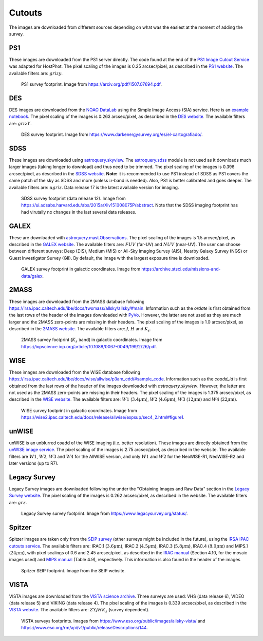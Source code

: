 .. _information_cutouts:

Cutouts
=======

The images are downloaded from different sources depending on what was the easiest at the moment of adding the survey.


PS1
~~~

These images are downloaded from the PS1 server directly. The code found at the end of the `PS1 Image Cutout Service <https://outerspace.stsci.edu/display/PANSTARRS/PS1+Image+Cutout+Service#PS1ImageCutoutService-ImportantFITSimageformat,WCS,andflux-scalingnotes>`_ was adapted for HostPhot. The pixel scaling of the images is 0.25 arcsec/pixel, as described in the `PS1 website <https://outerspace.stsci.edu/display/PANSTARRS/PS1+Image+Cutout+Service#PS1ImageCutoutService-ImportantFITSimageformat,WCS,andflux-scalingnotes>`_. The available filters are: :math:`grizy`.

.. figure:: static/ps1_footprint.png

  PS1 survey footprint. Image from `https://arxiv.org/pdf/1507.07694.pdf <https://arxiv.org/pdf/1507.07694.pdf>`_.


DES
~~~

DES images are downloaded from the `NOAO DataLab <https://datalab.noirlab.edu/sia.php>`_ using the Simple Image Access (SIA) service. Here is an `example notebook <https://github.com/astro-datalab/notebooks-latest/blob/master/04_HowTos/SiaService/How_to_use_the_Simple_Image_Access_service.ipynb>`_. The pixel scaling of the images is 0.263 arcsec/pixel, as described in the `DES website <https://des.ncsa.illinois.edu/releases/dr1/dr1-docs/acquisition>`_. The available filters are: :math:`grizY`.

.. figure:: static/des_footprint.png

  DES survey footprint. Image from `https://www.darkenergysurvey.org/es/el-cartografiado/ <https://www.darkenergysurvey.org/es/el-cartografiado/>`_.


SDSS
~~~~

These images are downloaded using `astroquery.skyview <https://astroquery.readthedocs.io/en/latest/skyview/skyview.html>`_. The `astroquery.sdss <https://astroquery.readthedocs.io/en/latest/sdss/sdss.html>`_ module is not used as it downloads much larger images (taking longer to download) and thus need to be trimmed. The pixel scaling of the images is 0.396 arcsec/pixel, as described in the `SDSS website <https://www.sdss.org/dr12/imaging/images/>`_. **Note:** it is recommended to use PS1 instead of SDSS as PS1 covers the same patch of the sky as SDSS and more (unless :math:`u`-band is needed). Also, PS1 is better calibrated and goes deeper. The available filters are: :math:`ugriz`. Data release 17 is the latest available version for imaging. 

.. figure:: static/sdss_footprint.png

  SDSS survey footprint (data release 12). Image from `<https://ui.adsabs.harvard.edu/abs/2015arXiv151008075P/abstract>`_. Note that the SDSS imaging footprint has had virutally no changes in the last several data releases.
  
  
GALEX
~~~~~

These are downloaded with `astroquery.mast.Observations <https://astroquery.readthedocs.io/en/latest/mast/mast.html>`_. The pixel scaling of the images is 1.5 arcsec/pixel, as described in the `GALEX website <https://asd.gsfc.nasa.gov/archive/galex/FAQ/counts_background.html>`_. The available filters are: :math:`FUV` (far-UV) and :math:`NUV` (near-UV). The user can choose between different surveys: Deep (DIS), Medium (MIS) or All-Sky Imaging Survey (AIS), Nearby Galaxy Survey (NGS) or Guest Investigator Survey (GII). By default, the image with the largest exposure time is downloaded.

.. figure:: static/galex_footprint.jpg

  GALEX survey footprint in galactic coordinates. Image from `https://archive.stsci.edu/missions-and-data/galex <https://archive.stsci.edu/missions-and-data/galex>`_.
  
  
2MASS
~~~~~

These images are downloaded from the 2MASS database following `https://irsa.ipac.caltech.edu/ibe/docs/twomass/allsky/allsky/#main <https://irsa.ipac.caltech.edu/ibe/docs/twomass/allsky/allsky/#main>`_. Information such as the `ordate` is first obtained from the last rows of the header of the images downloaded with `PyVo <https://pyvo.readthedocs.io/en/latest/>`_. However, the latter are not used as they are much larger and the 2MASS zero-points are missing in their headers. The pixel scaling of the images is 1.0 arcsec/pixel, as described in the `2MASS website <https://irsa.ipac.caltech.edu/Missions/2MASS/docs/sixdeg/>`_. The available filters are: :math:`J`, :math:`H` and :math:`K_{s}`.

.. figure:: static/2mass_footprint.png

  2MASS survey footprint (:math:`K_s` band) in galactic coordinates. Image from `https://iopscience.iop.org/article/10.1088/0067-0049/199/2/26/pdf <https://iopscience.iop.org/article/10.1088/0067-0049/199/2/26/pdf>`_.
  
  
WISE
~~~~

These images are downloaded from the WISE database following `https://irsa.ipac.caltech.edu/ibe/docs/wise/allwise/p3am_cdd/#sample_code <https://irsa.ipac.caltech.edu/ibe/docs/wise/allwise/p3am_cdd/#sample_code>`_. Information such as the `coadd_id` is first obtained from the last rows of the header of the images downloaded with `astroquery.skyview`. However, the latter are not used as the 2MASS zero-points are missing in their headers. The pixel scaling of the images is 1.375 arcsec/pixel, as described in the `WISE website <https://wise2.ipac.caltech.edu/docs/release/prelim/>`_. The available filters are: :math:`W1` (:math:`3.4 \mu \text{m}`), :math:`W2` (:math:`4.6 \mu \text{m}`), :math:`W3` (:math:`12 \mu \text{m}`) and :math:`W4` (:math:`22 \mu \text{m}`).

.. figure:: static/wise_footprint.jpg

  WISE survey footprint in galactic coordinates. Image from `https://wise2.ipac.caltech.edu/docs/release/allwise/expsup/sec4_2.html#figure1 <https://wise2.ipac.caltech.edu/docs/release/allwise/expsup/sec4_2.html#figure1>`_.


unWISE
~~~~~~

unWISE is an unblurred coadd of the WISE imaging (i.e. better resolution). These images are directly obtained from the `unWISE image service <http://unwise.me/imgsearch/>`_. The pixel scaling of the images is 2.75 arcsec/pixel, as described in the website. The available filters are :math:`W1`, :math:`W2`, :math:`W3` and :math:`W4` for the AllWISE version, and only :math:`W1` and :math:`W2` for the NeoWISE-R1, NeoWISE-R2 and later versions (up to R7).


Legacy Survey
~~~~~~~~~~~~~

Legacy Survey images are downloaded following the under the "Obtaining Images and Raw Data" section in the `Legacy Survey website <https://www.legacysurvey.org/dr9/description/>`_. The pixel scaling of the images is 0.262 arcsec/pixel, as described in the website. The available filters are: :math:`grz`.

.. figure:: static/legacysurvey_footprint.png

  Legacy Survey survey footprint. Image from `https://www.legacysurvey.org/status/ <https://www.legacysurvey.org/status/>`_.
  
  
Spitzer
~~~~~~~

Spitzer images are taken only from the `SEIP survey <https://irsa.ipac.caltech.edu/data/SPITZER/Enhanced/SEIP/>`_ (other surveys might be included in the future), using the `IRSA IPAC cutouts service <https://irsa.ipac.caltech.edu/applications/Cutouts/docs/instructions.html>`_. The available filters are: IRAC.1 (:math:`3.6 \mu \text{m}`), IRAC.2 (:math:`4.5 \mu \text{m}`), IRAC.3 (:math:`5.8 \mu \text{m}`), IRAC.4 (:math:`8.0 \mu \text{m}`) and MIPS.1 (:math:`24 \mu \text{m}`), with pixel scalings of 0.6 and 2.45 arcsec/pixel, as described in the `IRAC manual <https://irsa.ipac.caltech.edu/data/SPITZER/docs/irac/iracinstrumenthandbook/IRAC_Instrument_Handbook.pdf>`_ (Section 4.10, for the mosaic images used) and `MIPS manual <https://irsa.ipac.caltech.edu/data/SPITZER/docs/mips/mipsinstrumenthandbook/MIPS_Instrument_Handbook.pdf>`_ (Table 4.9), respectively. This information is also found in the header of the images.

.. figure:: static/spitzer_seip_footprint.jpeg

  Spitzer SEIP footprint. Image from the SEIP website.
  
  
VISTA
~~~~~

VISTA images are downloaded from the `VISTA science archive <http://horus.roe.ac.uk:8080/vdfs/VgetImage_form.jsp>`_. Three surveys are used: VHS (data release 6), VIDEO (data release 5) and VIKING (data release 4). The pixel scaling of the images is 0.339 arcsec/pixel, as described in the `VISTA website <https://vista.maths.qmul.ac.uk/>`_. The available filters are: :math:`ZYJHK_{s}` (survey dependent).

.. figure:: static/vista1_footprint.jpg
.. figure:: static/vista2_footprint.png

  VISTA surveys footprints. Images from `https://www.eso.org/public/images/allsky-vista/ <https://www.eso.org/public/images/allsky-vista/>`_ and `https://www.eso.org/rm/api/v1/public/releaseDescriptions/144 <https://www.eso.org/rm/api/v1/public/releaseDescriptions/144>`_.
